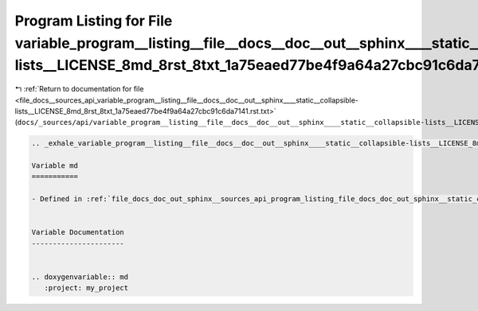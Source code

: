 
.. _program_listing_file_docs__sources_api_variable_program__listing__file__docs__doc__out__sphinx____static__collapsible-lists__LICENSE_8md_8rst_8txt_1a75eaed77be4f9a64a27cbc91c6da7141.rst.txt:

Program Listing for File variable_program__listing__file__docs__doc__out__sphinx____static__collapsible-lists__LICENSE_8md_8rst_8txt_1a75eaed77be4f9a64a27cbc91c6da7141.rst.txt
===============================================================================================================================================================================

|exhale_lsh| :ref:`Return to documentation for file <file_docs__sources_api_variable_program__listing__file__docs__doc__out__sphinx____static__collapsible-lists__LICENSE_8md_8rst_8txt_1a75eaed77be4f9a64a27cbc91c6da7141.rst.txt>` (``docs/_sources/api/variable_program__listing__file__docs__doc__out__sphinx____static__collapsible-lists__LICENSE_8md_8rst_8txt_1a75eaed77be4f9a64a27cbc91c6da7141.rst.txt``)

.. |exhale_lsh| unicode:: U+021B0 .. UPWARDS ARROW WITH TIP LEFTWARDS

.. code-block:: cpp

   .. _exhale_variable_program__listing__file__docs__doc__out__sphinx____static__collapsible-lists__LICENSE_8md_8rst_8txt_1a75eaed77be4f9a64a27cbc91c6da7141:
   
   Variable md
   ===========
   
   - Defined in :ref:`file_docs_doc_out_sphinx__sources_api_program_listing_file_docs_doc_out_sphinx__static_collapsible-lists_LICENSE.md.rst.txt`
   
   
   Variable Documentation
   ----------------------
   
   
   .. doxygenvariable:: md
      :project: my_project
